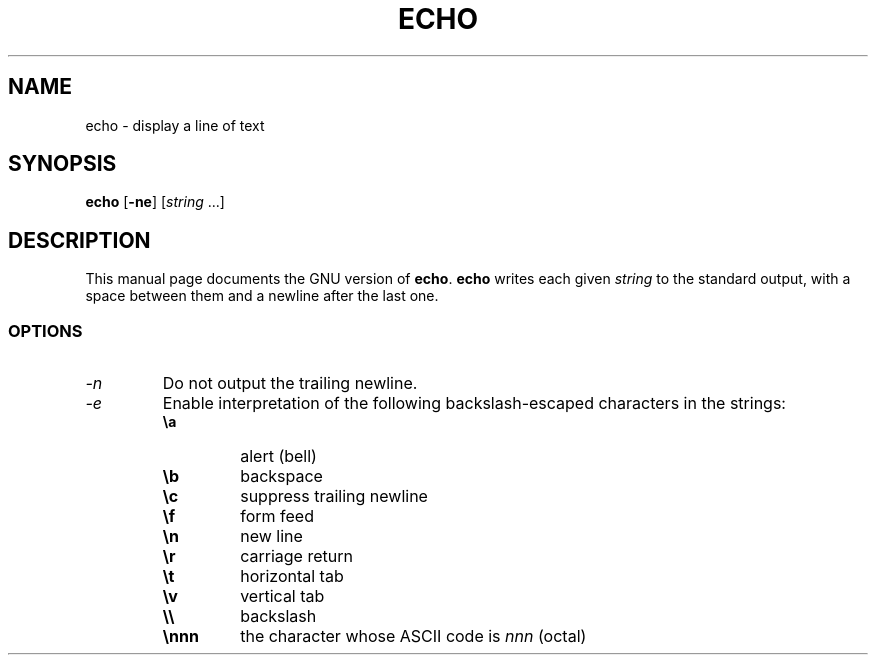.TH ECHO 1L \" -*- nroff -*-
.SH NAME
echo \- display a line of text
.SH SYNOPSIS
\fBecho\fP [\fB\-ne\fP] [\fIstring\fP ...]
.SH DESCRIPTION
This manual page
documents the GNU version of
.BR echo .
.B echo
writes each given \fIstring\fP to the standard output, with a space
between them and a newline after the last one.
.SS OPTIONS
.TP
.I \-n
Do not output the trailing newline.
.TP
.I \-e
Enable interpretation of the following backslash-escaped characters in
the strings:
.RS
.PD 0
.TP
.B \ea
alert (bell)
.TP
.B \eb
backspace
.TP
.B \ec
suppress trailing newline
.TP
.B \ef
form feed
.TP
.B \en
new line
.TP
.B \er
carriage return
.TP
.B \et
horizontal tab
.TP
.B \ev
vertical tab
.TP
.B \e\e
backslash
.TP
.B \ennn
the character whose ASCII code is \fInnn\fP (octal)
.PD
.RE
